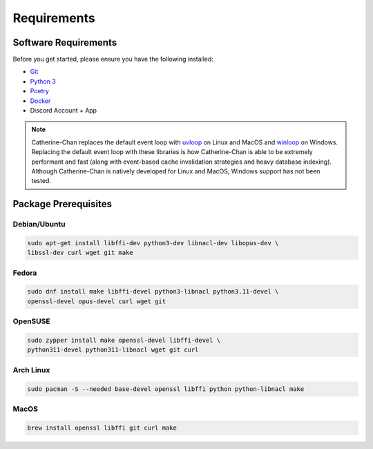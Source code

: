 Requirements
==================================


Software Requirements
---------------------
Before you get started, please ensure you have the following installed:

- `Git <https://git-scm.com>`_
- `Python 3 <https://python.org>`_
- `Poetry <https://python-poetry.org>`_
- `Docker <https://docker.com>`_
- Discord Account + App

.. NOTE::
    Catherine-Chan replaces the default event loop with `uvloop <https://github.com/MagicStack/uvloop>`_ on Linux and MacOS
    and `winloop <https://github.com/Vizonex/Winloop>`_ on Windows. Replacing the default event loop with these libraries
    is how Catherine-Chan is able to be extremely performant and fast (along with event-based cache invalidation strategies
    and heavy database indexing).
    Although Catherine-Chan is natively developed for Linux and MacOS,
    Windows support has not been tested.

Package Prerequisites
----------------------

Debian/Ubuntu
^^^^^^^^^^^^^

.. code-block:: bash

    sudo apt-get install libffi-dev python3-dev libnacl-dev libopus-dev \
    libssl-dev curl wget git make


Fedora
^^^^^^^^^^

.. code-block:: bash

    sudo dnf install make libffi-devel python3-libnacl python3.11-devel \
    openssl-devel opus-devel curl wget git

OpenSUSE
^^^^^^^^

.. code-block:: bash

    sudo zypper install make openssl-devel libffi-devel \
    python311-devel python311-libnacl wget git curl

Arch Linux
^^^^^^^^^^

.. code-block:: bash

    sudo pacman -S --needed base-devel openssl libffi python python-libnacl make

MacOS
^^^^^

.. code-block:: bash

    brew install openssl libffi git curl make
